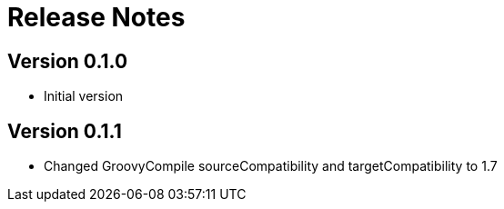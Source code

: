 = Release Notes

== Version 0.1.0
* Initial version

== Version 0.1.1
* Changed GroovyCompile sourceCompatibility and targetCompatibility to 1.7
